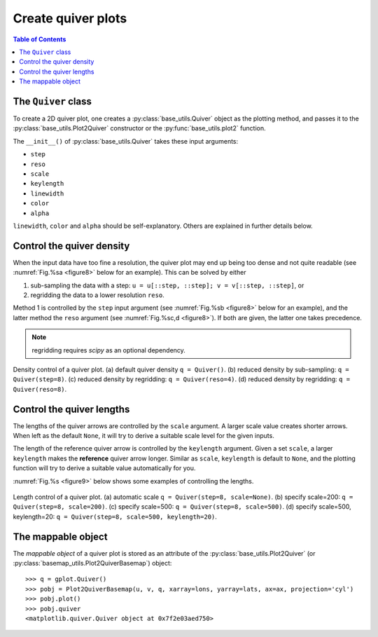 Create quiver plots
===================

.. contents:: Table of Contents
  :local:

The ``Quiver`` class
##############################

To create a 2D quiver plot, one creates a :py:class:`base_utils.Quiver`
object as the plotting method, and passes it to the :py:class:`base_utils.Plot2Quiver`
constructor or the :py:func:`base_utils.plot2` function.

The ``__init__()`` of :py:class:`base_utils.Quiver` takes these input arguments:

* ``step``
* ``reso``
* ``scale``
* ``keylength``
* ``linewidth``
* ``color``
* ``alpha``

``linewidth``, ``color`` and ``alpha`` should be self-explanatory. Others are explained
in further details below.

Control the quiver density
###########################

When the input data have too fine a resolution, the quiver plot may end up being
too dense and not quite readable (see :numref:`Fig.%sa <figure8>` below for an
example). This can be solved by either

1. sub-sampling the data with a step: ``u = u[::step, ::step]; v = v[::step, ::step]``, or
2. regridding the data to a lower resolution ``reso``.

Method 1 is controlled by the ``step`` input argument (see :numref:`Fig.%sb
<figure8>` below for an example), and the latter method the ``reso`` argument
(see :numref:`Fig.%sc,d <figure8>`). If both are given, the
latter one takes precedence.

.. note::
   regridding requires *scipy* as an optional dependency.


.. _figure8:

.. figure:: quiver_comparison1.png
   :width: 780px
   :align: center
   :figclass: align-center

   Density control of a quiver plot.
   (a) default quiver density ``q = Quiver()``.
   (b) reduced density by sub-sampling: ``q = Quiver(step=8)``.
   (c) reduced density by regridding: ``q = Quiver(reso=4)``.
   (d) reduced density by regridding: ``q = Quiver(reso=8)``.


Control the quiver lengths
###########################

The lengths of the quiver arrows are controlled by the ``scale`` argument.  A
larger scale value creates shorter arrows.  When left as the default ``None``,
it will try to derive a suitable scale level for the given inputs.

The length of the reference quiver arrow is controlled by the ``keylength``
argument. Given a set ``scale``, a larger ``keylength`` makes the **reference**
quiver arrow longer.  Similar as ``scale``, ``keylength`` is default to
``None``, and the plotting function will try to derive a suitable value
automatically for you.

:numref:`Fig.%s <figure9>` below shows some examples of controlling the lengths.

.. _figure9:

.. figure:: quiver_comparison2.png
   :width: 780px
   :align: center
   :figclass: align-center

   Length control of a quiver plot.
   (a) automatic scale ``q = Quiver(step=8, scale=None)``.
   (b) specify scale=200: ``q = Quiver(step=8, scale=200)``.
   (c) specify scale=500: ``q = Quiver(step=8, scale=500)``.
   (d) specify scale=500, keylength=20: ``q = Quiver(step=8, scale=500, keylength=20)``.



The mappable object
##############################

The *mappable object* of a quiver plot is stored as an attribute of the
:py:class:`base_utils.Plot2Quiver` (or
:py:class:`basemap_utils.Plot2QuiverBasemap`) object:

::

    >>> q = gplot.Quiver()
    >>> pobj = Plot2QuiverBasemap(u, v, q, xarray=lons, yarray=lats, ax=ax, projection='cyl')
    >>> pobj.plot()
    >>> pobj.quiver
    <matplotlib.quiver.Quiver object at 0x7f2e03aed750>

